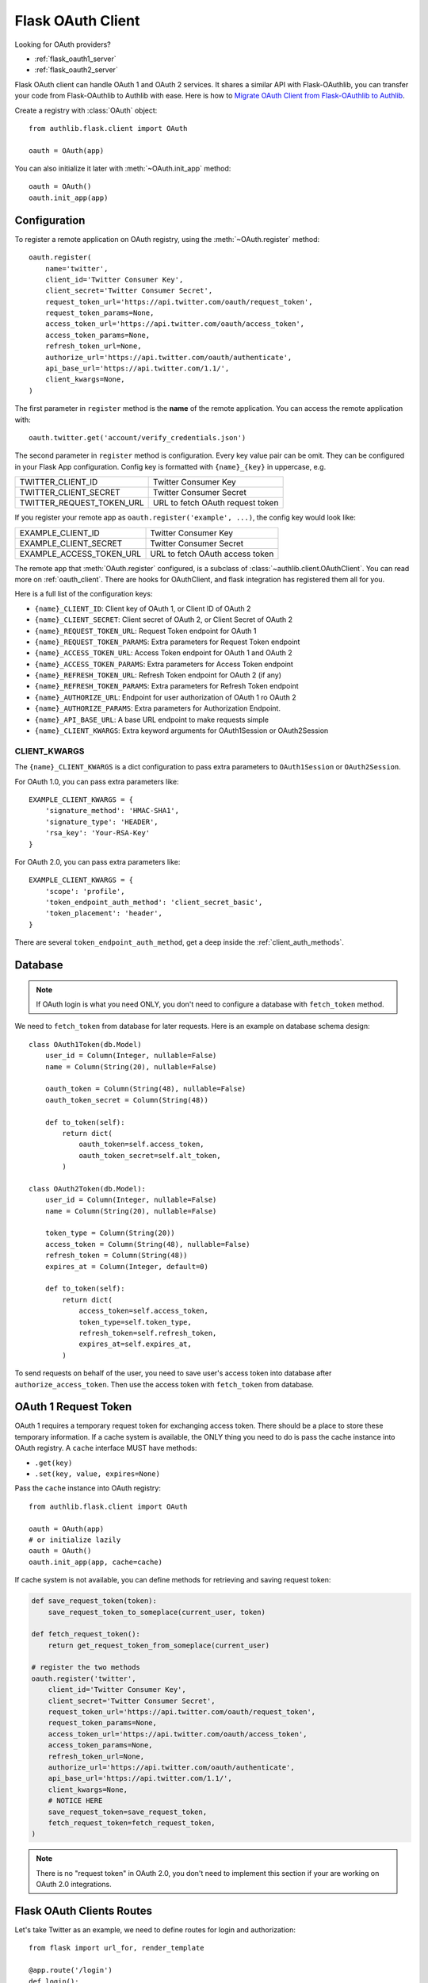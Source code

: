 .. _flask_client:

Flask OAuth Client
==================

.. meta::
    :description: The built-in Flask integrations for OAuth 1.0 and
        OAuth 2.0 clients.


.. module:: authlib.flask.client

Looking for OAuth providers?

- :ref:`flask_oauth1_server`
- :ref:`flask_oauth2_server`

Flask OAuth client can handle OAuth 1 and OAuth 2 services. It shares a
similar API with Flask-OAuthlib, you can transfer your code from
Flask-OAuthlib to Authlib with ease. Here is how to
`Migrate OAuth Client from Flask-OAuthlib to Authlib
<https://blog.authlib.org/2018/migrate-flask-oauthlib-client-to-authlib>`_.

Create a registry with :class:`OAuth` object::

    from authlib.flask.client import OAuth

    oauth = OAuth(app)

You can also initialize it later with :meth:`~OAuth.init_app` method::

    oauth = OAuth()
    oauth.init_app(app)

Configuration
-------------

To register a remote application on OAuth registry, using the
:meth:`~OAuth.register` method::

    oauth.register(
        name='twitter',
        client_id='Twitter Consumer Key',
        client_secret='Twitter Consumer Secret',
        request_token_url='https://api.twitter.com/oauth/request_token',
        request_token_params=None,
        access_token_url='https://api.twitter.com/oauth/access_token',
        access_token_params=None,
        refresh_token_url=None,
        authorize_url='https://api.twitter.com/oauth/authenticate',
        api_base_url='https://api.twitter.com/1.1/',
        client_kwargs=None,
    )

The first parameter in ``register`` method is the **name** of the remote
application. You can access the remote application with::

    oauth.twitter.get('account/verify_credentials.json')

The second parameter in ``register`` method is configuration. Every key value
pair can be omit. They can be configured in your Flask App configuration.
Config key is formatted with ``{name}_{key}`` in uppercase, e.g.

========================== ================================
TWITTER_CLIENT_ID          Twitter Consumer Key
TWITTER_CLIENT_SECRET      Twitter Consumer Secret
TWITTER_REQUEST_TOKEN_URL  URL to fetch OAuth request token
========================== ================================

If you register your remote app as ``oauth.register('example', ...)``, the
config key would look like:

========================== ===============================
EXAMPLE_CLIENT_ID          Twitter Consumer Key
EXAMPLE_CLIENT_SECRET      Twitter Consumer Secret
EXAMPLE_ACCESS_TOKEN_URL   URL to fetch OAuth access token
========================== ===============================

The remote app that :meth:`OAuth.register` configured, is a subclass of
:class:`~authlib.client.OAuthClient`. You can read more on :ref:`oauth_client`.
There are hooks for OAuthClient, and flask integration has registered them
all for you.

Here is a full list of the configuration keys:

- ``{name}_CLIENT_ID``: Client key of OAuth 1, or Client ID of OAuth 2
- ``{name}_CLIENT_SECRET``: Client secret of OAuth 2, or Client Secret of OAuth 2
- ``{name}_REQUEST_TOKEN_URL``: Request Token endpoint for OAuth 1
- ``{name}_REQUEST_TOKEN_PARAMS``: Extra parameters for Request Token endpoint
- ``{name}_ACCESS_TOKEN_URL``: Access Token endpoint for OAuth 1 and OAuth 2
- ``{name}_ACCESS_TOKEN_PARAMS``: Extra parameters for Access Token endpoint
- ``{name}_REFRESH_TOKEN_URL``: Refresh Token endpoint for OAuth 2 (if any)
- ``{name}_REFRESH_TOKEN_PARAMS``: Extra parameters for Refresh Token endpoint
- ``{name}_AUTHORIZE_URL``: Endpoint for user authorization of OAuth 1 ro OAuth 2
- ``{name}_AUTHORIZE_PARAMS``: Extra parameters for Authorization Endpoint.
- ``{name}_API_BASE_URL``: A base URL endpoint to make requests simple
- ``{name}_CLIENT_KWARGS``: Extra keyword arguments for OAuth1Session or OAuth2Session


CLIENT_KWARGS
~~~~~~~~~~~~~

The ``{name}_CLIENT_KWARGS`` is a dict configuration to pass extra parameters to
``OAuth1Session`` or ``OAuth2Session``.

For OAuth 1.0, you can pass extra parameters like::

    EXAMPLE_CLIENT_KWARGS = {
        'signature_method': 'HMAC-SHA1',
        'signature_type': 'HEADER',
        'rsa_key': 'Your-RSA-Key'
    }

For OAuth 2.0, you can pass extra parameters like::

    EXAMPLE_CLIENT_KWARGS = {
        'scope': 'profile',
        'token_endpoint_auth_method': 'client_secret_basic',
        'token_placement': 'header',
    }

There are several ``token_endpoint_auth_method``, get a deep inside the
:ref:`client_auth_methods`.

Database
--------

.. note:: If OAuth login is what you need ONLY, you don't need to configure
    a database with ``fetch_token`` method.

We need to ``fetch_token`` from database for later requests. Here is an
example on database schema design::

    class OAuth1Token(db.Model)
        user_id = Column(Integer, nullable=False)
        name = Column(String(20), nullable=False)

        oauth_token = Column(String(48), nullable=False)
        oauth_token_secret = Column(String(48))

        def to_token(self):
            return dict(
                oauth_token=self.access_token,
                oauth_token_secret=self.alt_token,
            )

    class OAuth2Token(db.Model):
        user_id = Column(Integer, nullable=False)
        name = Column(String(20), nullable=False)

        token_type = Column(String(20))
        access_token = Column(String(48), nullable=False)
        refresh_token = Column(String(48))
        expires_at = Column(Integer, default=0)

        def to_token(self):
            return dict(
                access_token=self.access_token,
                token_type=self.token_type,
                refresh_token=self.refresh_token,
                expires_at=self.expires_at,
            )

To send requests on behalf of the user, you need to save user's access token
into database after ``authorize_access_token``. Then use the access token
with ``fetch_token`` from database.

OAuth 1 Request Token
---------------------

OAuth 1 requires a temporary request token for exchanging access token. There
should be a place to store these temporary information. If a cache system is
available, the ONLY thing you need to do is pass the cache instance into OAuth
registry. A ``cache`` interface MUST have methods:

- ``.get(key)``
- ``.set(key, value, expires=None)``

Pass the ``cache`` instance into OAuth registry::

    from authlib.flask.client import OAuth

    oauth = OAuth(app)
    # or initialize lazily
    oauth = OAuth()
    oauth.init_app(app, cache=cache)

If cache system is not available, you can define methods for retrieving and
saving request token:

.. code-block:: python

    def save_request_token(token):
        save_request_token_to_someplace(current_user, token)

    def fetch_request_token():
        return get_request_token_from_someplace(current_user)

    # register the two methods
    oauth.register('twitter',
        client_id='Twitter Consumer Key',
        client_secret='Twitter Consumer Secret',
        request_token_url='https://api.twitter.com/oauth/request_token',
        request_token_params=None,
        access_token_url='https://api.twitter.com/oauth/access_token',
        access_token_params=None,
        refresh_token_url=None,
        authorize_url='https://api.twitter.com/oauth/authenticate',
        api_base_url='https://api.twitter.com/1.1/',
        client_kwargs=None,
        # NOTICE HERE
        save_request_token=save_request_token,
        fetch_request_token=fetch_request_token,
    )

.. note:: There is no "request token" in OAuth 2.0, you don't need to
    implement this section if your are working on OAuth 2.0 integrations.

Flask OAuth Clients Routes
--------------------------

Let's take Twitter as an example, we need to define routes for login and
authorization::

    from flask import url_for, render_template

    @app.route('/login')
    def login():
        redirect_uri = url_for('authorize', _external=True)
        return oauth.twitter.authorize_redirect(redirect_uri)

    @app.route('/authorize')
    def authorize():
        token = oauth.twitter.authorize_access_token()
        # this is a pseudo method, you need to implement it yourself
        OAuth1Token.save(current_user, token)
        return redirect(url_for('twitter_profile'))

    @app.route('/profile')
    def twitter_profile():
        resp = oauth.twitter.get('account/verify_credentials.json')
        profile = resp.json()
        return render_template('profile.html', profile=profile)

There will be an issue with ``/profile`` since you our registry don't know
current user's Twitter access token. We need to design a ``fetch_token``,
and grant it to the registry::

    def fetch_twitter_token():
        item = OAuth1Token.query.filter_by(
            name='twitter', user_id=current_user.id
        ).first()
        return item.to_token()

    # we can registry this ``fetch_token`` with oauth.register
    oauth.register(
        'twitter',
        client_id='Twitter Consumer Key',
        client_secret='Twitter Consumer Secret',
        request_token_url='https://api.twitter.com/oauth/request_token',
        request_token_params=None,
        access_token_url='https://api.twitter.com/oauth/access_token',
        access_token_params=None,
        refresh_token_url=None,
        authorize_url='https://api.twitter.com/oauth/authenticate',
        api_base_url='https://api.twitter.com/1.1/',
        client_kwargs=None,
        # NOTICE HERE
        fetch_token=fetch_twitter_token,
    )

Since the OAuth registry can contain many services, it would be good enough
to share some common methods instead of defining them one by one. Here are
some hints::

    from flask import url_for, render_template

    @app.route('/login/<name>')
    def login(name):
        client = oauth.create_client(name)
        redirect_uri = url_for('authorize', name=name, _external=True)
        return client.authorize_redirect(redirect_uri)

    @app.route('/authorize/<name>')
    def authorize(name):
        client = oauth.create_client(name)
        token = client.authorize_access_token()
        if name in OAUTH1_SERVICES:
            # this is a pseudo method, you need to implement it yourself
            OAuth1Token.save(current_user, token)
        else:
            # this is a pseudo method, you need to implement it yourself
            OAuth2Token.save(current_user, token)
        return redirect(url_for('profile', name=name))

    @app.route('/profile/<name>')
    def profile(name):
        client = oauth.create_client(name)
        resp = oauth.twitter.get(get_profile_url(name))
        profile = resp.json()
        return render_template('profile.html', profile=profile)

We can share a ``fetch_token`` method at OAuth registry level when
initialization. Define a common ``fetch_token``::

    def fetch_token(name):
        if name in OAUTH1_SERVICES:
            item = OAuth1Token.query.filter_by(
                name=name, user_id=current_user.id
            ).first()
        else:
            item = OAuth2Token.query.filter_by(
                name=name, user_id=current_user.id
            ).first()
        if item:
            return item.to_token()

    # pass ``fetch_token``
    oauth = OAuth(app, fetch_token=fetch_token)

    # or init app later
    oauth = OAuth(fetch_token=fetch_token)
    oauth.init_app(app)

    # or init everything later
    oauth = OAuth()
    oauth.init_app(app, fetch_token=fetch_token)

With this common ``fetch_token`` in OAuth, you don't need to design the method
for each services one by one.

Auto Refresh Token
------------------

In OAuth 2, there is a concept of ``refresh_token``, Authlib can auto refresh
access token when it is expired. If the services you are using don't issue any
``refresh_token`` at all, you don't need to do anything.

Just like ``fetch_token``, we can define a ``update_token`` method for each
remote app or sharing it in OAuth registry::

    def update_token(name, token):
        item = OAuth2Token.query.filter_by(
            name=name, user_id=current_user.id
        ).first()
        if not item:
            item = OAuth2Token(name=name, user_id=current_user.id)
        item.token_type = token.get('token_type', 'bearer')
        item.access_token = token.get('access_token')
        item.refresh_token = token.get('refresh_token')
        item.expires_at = token.get('expires_at')
        db.session.add(item)
        db.session.commit()
        return item

    # pass ``update_token``
    oauth = OAuth(app, update_token=update_token)

    # or init app later
    oauth = OAuth(update_token=update_token)
    oauth.init_app(app)

    # or init everything later
    oauth = OAuth()
    oauth.init_app(app, update_token=update_token)


Code Challenge
--------------

Adding ``code_challenge`` provided by :ref:`specs/rfc7636` is simple. You
register your remote app with a ``code_challenge_method``::

    oauth.register('example',
        client_id='Example Client ID',
        client_secret='Example Client Secret',
        access_token_url='https://example.com/oauth/access_token',
        authorize_url='https://example.com/oauth/authorize',
        api_base_url='https://api.example.com/',
        client_kwargs=None,
        code_challenge_method='S256',
    )

Note, the only supported ``code_challenge_method`` is ``S256``.

Compliance Fix
--------------

The :class:`RemoteApp` is a subclass of :class:`~authlib.client.OAuthClient`,
they share the same logic for compliance fix. Construct a method to fix
requests session::

    def slack_compliance_fix(session):
        def _fix(resp):
            token = resp.json()
            # slack returns no token_type
            token['token_type'] = 'Bearer'
            resp._content = to_unicode(json.dumps(token)).encode('utf-8')
            return resp
        session.register_compliance_hook('access_token_response', _fix)

When :meth:`OAuth.register` a remote app, pass it in the parameters::

    oauth.register(
        'slack',
        client_id='...',
        client_secret='...',
        ...,
        compliance_fix=slack_compliance_fix,
        ...
    )

Find all the available compliance hooks at :ref:`compliance_fix_oauth2`.

Loginpass
---------

There are many built-in integrations served by loginpass_, checkout the
``flask_example`` in loginpass project. Here is an example of GitHub::

    from flask import Flask
    from authlib.flask.client import OAuth
    from loginpass import create_flask_blueprint, GitHub

    app = Flask(__name__)
    oauth = OAuth(app)

    def handle_authorize(remote, token, user_info):
        if token:
            save_token(remote.name, token)
        if user_info:
            save_user(user_info)
            return user_page
        raise some_error

    github_bp = create_flask_blueprint(GitHub, oauth, handle_authorize)
    app.register_blueprint(github_bp, url_prefix='/github')
    # Now, there are: ``/github/login`` and ``/github/auth``

The source code of loginpass is very simple, they are just preconfigured
services integrations.

.. _loginpass: https://github.com/authlib/loginpass
